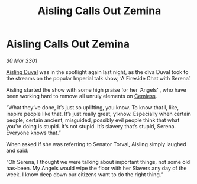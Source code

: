 :PROPERTIES:
:ID:       7945a5e9-4379-42c3-bda5-5d8071b8e5ff
:END:
#+title: Aisling Calls Out Zemina
#+filetags: :3301:Empire:galnet:

* Aisling Calls Out Zemina

/30 Mar 3301/

[[id:b402bbe3-5119-4d94-87ee-0ba279658383][Aisling Duval]] was in the spotlight again last night, as the diva Duval took to the streams on the popular Imperial talk show, ‘A Fireside Chat with Serena’.  

Aisling started the show with some high praise for her ‘Angels’ , who have been working hard to remove all unruly elements on [[id:360ae21e-63f2-43ba-a2fd-a47e5e49951e][Cemiess]]. 

“What they’ve done, it’s just so uplifting, you know. To know that I, like, inspire people like that. It’s just really great, y’know. Especially when certain people, certain ancient, misguided, possibly evil people think that what you’re doing is stupid. It’s not stupid. It’s slavery that’s stupid, Serena. Everyone knows that.” 

When asked if she was referring to Senator Torval, Aisling simply laughed and said: 

“Oh Serena, I thought we were talking about important things, not some old has-been. My Angels would wipe the floor with her Slavers any day of the week. I know deep down our citizens want to do the right thing.”
